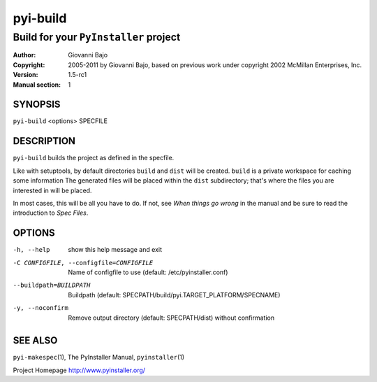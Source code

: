 .. -*- mode: rst -*-

==========================
pyi-build
==========================
-------------------------------------------------------------
Build for your |PyInstaller| project
-------------------------------------------------------------
:Author:    Giovanni Bajo
:Copyright: 2005-2011 by Giovanni Bajo, based on previous work under copyright 2002 McMillan Enterprises, Inc.
:Version:   |PyInstallerVersion|
:Manual section: 1

.. raw:: manpage

   .\" disable justification (adjust text to left margin only)
   .ad l


SYNOPSIS
==========

``pyi-build`` <options> SPECFILE

DESCRIPTION
============

``pyi-build`` builds the project as defined in the specfile.

Like with setuptools, by default directories ``build`` and ``dist``
will be created. ``build`` is a private workspace for caching some
information The generated files will be placed within the ``dist``
subdirectory; that's where the files you are interested in will be
placed.

In most cases, this will be all you have to do. If not, see `When
things go wrong` in the manual and be sure to read the introduction to
`Spec Files`.



OPTIONS
========

-h, --help            show this help message and exit
-C CONFIGFILE, --configfile=CONFIGFILE
                      Name of configfile to use (default: |config.dat|)
--buildpath=BUILDPATH
                      Buildpath (default:
                      SPECPATH/build/pyi.TARGET_PLATFORM/SPECNAME)
-y, --noconfirm       Remove output directory (default: SPECPATH/dist)
                      without confirmation


SEE ALSO
=============

``pyi-makespec``\(1), The PyInstaller Manual, ``pyinstaller``\(1)

Project Homepage http://www.pyinstaller.org/

.. |PyInstaller| replace:: ``PyInstaller``
.. |PyInstallerVersion| replace:: 1.5-rc1
.. |config.dat| replace:: /etc/pyinstaller.conf
